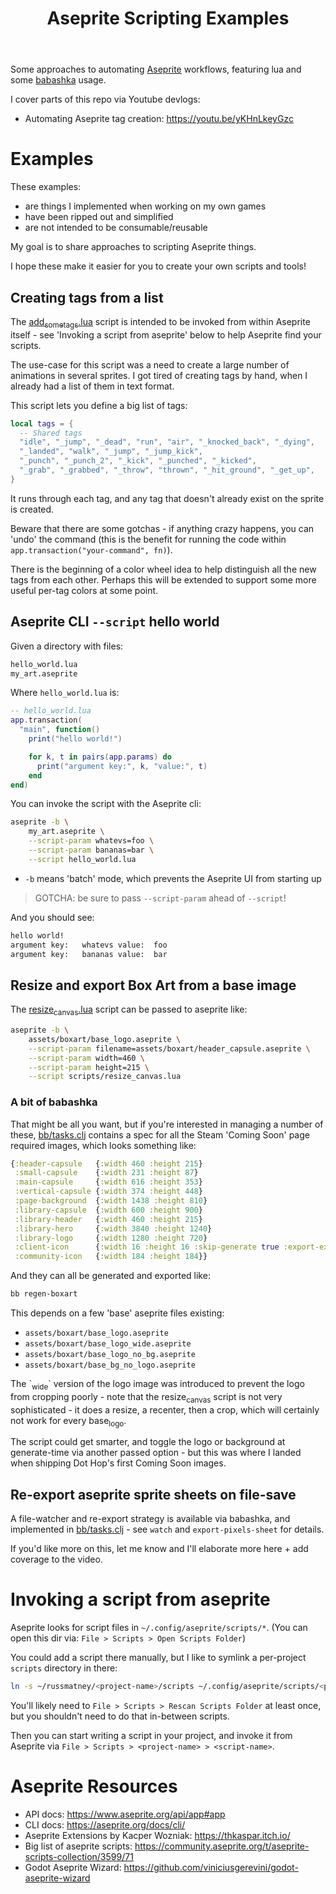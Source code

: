 #+title: Aseprite Scripting Examples

Some approaches to automating [[https://www.aseprite.org/][Aseprite]] workflows, featuring lua and some
[[https://github.com/babashka/babashka][babashka]] usage.

I cover parts of this repo via Youtube devlogs:

- Automating Aseprite tag creation: https://youtu.be/yKHnLkeyGzc

* Examples
These examples:

- are things I implemented when working on my own games
- have been ripped out and simplified
- are not intended to be consumable/reusable

My goal is to share approaches to scripting Aseprite things.

I hope these make it easier for you to create your own scripts and tools!

** Creating tags from a list
The [[file:scripts/add_some_tags.lua][add_some_tags.lua]] script is intended to be invoked from within Aseprite
itself - see 'Invoking a script from aseprite' below to help Aseprite find your
scripts.

The use-case for this script was a need to create a large number of animations
in several sprites. I got tired of creating tags by hand, when I already had a
list of them in text format.

This script lets you define a big list of tags:

#+begin_src lua
local tags = {
  -- Shared tags
  "idle", "_jump", "_dead", "run", "air", "_knocked_back", "_dying",
  "_landed", "walk", "_jump", "_jump_kick",
  "_punch", "_punch_2", "_kick", "_punched", "_kicked",
  "_grab", "_grabbed", "_throw", "thrown", "_hit_ground", "_get_up",
}
#+end_src

It runs through each tag, and any tag that doesn't already exist on the sprite
is created.

Beware that there are some gotchas - if anything crazy happens, you can 'undo'
the command (this is the benefit for running the code within
~app.transaction("your-command", fn)~).

There is the beginning of a color wheel idea to help distinguish all the new
tags from each other. Perhaps this will be extended to support some more useful
per-tag colors at some point.
** Aseprite CLI ~--script~ hello world

Given a directory with files:

#+begin_src sh
hello_world.lua
my_art.aseprite
#+end_src

Where ~hello_world.lua~ is:

#+begin_src lua
-- hello_world.lua
app.transaction(
  "main", function()
    print("hello world!")

    for k, t in pairs(app.params) do
      print("argument key:", k, "value:", t)
    end
end)
#+end_src

You can invoke the script with the Aseprite cli:

#+begin_src sh
aseprite -b \
    my_art.aseprite \
    --script-param whatevs=foo \
    --script-param bananas=bar \
    --script hello_world.lua
#+end_src

- ~-b~ means 'batch' mode, which prevents the Aseprite UI from starting up

#+begin_quote
GOTCHA: be sure to pass ~--script-param~ ahead of ~--script~!
#+end_quote

And you should see:

#+begin_src sh
hello world!
argument key:   whatevs value:  foo
argument key:   bananas value:  bar
#+end_src

** Resize and export Box Art from a base image
The [[file:scripts/resize_canvas.lua][resize_canvas.lua]] script can be passed to aseprite like:

#+begin_src sh
aseprite -b \
    assets/boxart/base_logo.aseprite \
    --script-param filename=assets/boxart/header_capsule.aseprite \
    --script-param width=460 \
    --script-param height=215 \
    --script scripts/resize_canvas.lua
#+end_src

*** A bit of babashka
That might be all you want, but if you're interested in managing a number of
these, [[file:bb/tasks.clj][bb/tasks.clj]] contains a spec for all the Steam 'Coming Soon' page
required images, which looks something like:

#+begin_src clojure
{:header-capsule   {:width 460 :height 215}
 :small-capsule    {:width 231 :height 87}
 :main-capsule     {:width 616 :height 353}
 :vertical-capsule {:width 374 :height 448}
 :page-background  {:width 1438 :height 810}
 :library-capsule  {:width 600 :height 900}
 :library-header   {:width 460 :height 215}
 :library-hero     {:width 3840 :height 1240}
 :library-logo     {:width 1280 :height 720}
 :client-icon      {:width 16 :height 16 :skip-generate true :export-ext ".jpg"}
 :community-icon   {:width 184 :height 184}}
#+end_src

And they can all be generated and exported like:

#+begin_src sh
bb regen-boxart
#+end_src

This depends on a few 'base' aseprite files existing:

- ~assets/boxart/base_logo.aseprite~
- ~assets/boxart/base_logo_wide.aseprite~
- ~assets/boxart/base_logo_no_bg.aseprite~
- ~assets/boxart/base_bg_no_logo.aseprite~

The `_wide` version of the logo image was introduced to prevent the logo from
cropping poorly - note that the resize_canvas script is not very sophisticated -
it does a resize, a recenter, then a crop, which will certainly not work for
every base_logo.

The script could get smarter, and toggle the logo or background at generate-time
via another passed option - but this was where I landed when shipping Dot Hop's
first Coming Soon images.

** Re-export aseprite sprite sheets on file-save
A file-watcher and re-export strategy is available via babashka, and implemented
in [[file:bb/tasks.clj][bb/tasks.clj]] - see ~watch~ and ~export-pixels-sheet~ for details.

If you'd like more on this, let me know and I'll elaborate more here + add
coverage to the video.

* Invoking a script from aseprite
Aseprite looks for script files in ~~/.config/aseprite/scripts/*~. (You can open
this dir via: ~File > Scripts > Open Scripts Folder~)

You could add a script there manually, but I like to symlink a per-project
~scripts~ directory in there:

#+begin_src sh
ln -s ~/russmatney/<project-name>/scripts ~/.config/aseprite/scripts/<project-name>
#+end_src

You'll likely need to ~File > Scripts > Rescan Scripts Folder~ at least once,
but you shouldn't need to do that in-between scripts.

Then you can start writing a script in your project, and invoke it from Aseprite
via ~File > Scripts > <project-name> > <script-name>~.
* Aseprite Resources
- API docs: https://www.aseprite.org/api/app#app
- CLI docs: https://aseprite.org/docs/cli/
- Aseprite Extensions by Kacper Wozniak: https://thkaspar.itch.io/
- Big list of aseprite scripts: https://community.aseprite.org/t/aseprite-scripts-collection/3599/71
- Godot Aseprite Wizard: https://github.com/viniciusgerevini/godot-aseprite-wizard
